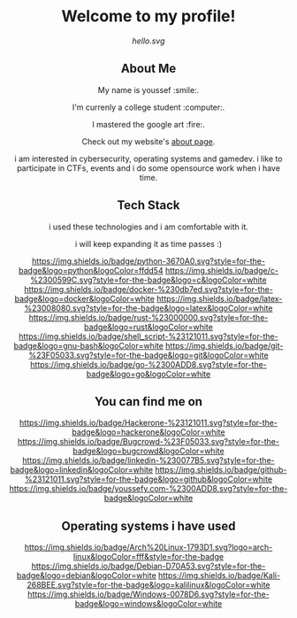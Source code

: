 #+AUTHOR: Youssef Hesham <m1cr0xf7>

#+html: <div align="center">
* Welcome to my profile!
[[hello.svg]]
#+html: </div>

#+html: <div align="center">
** About Me


My name is youssef :smile:.

I'm currenly a college student :computer:.

I mastered the google art :fire:.


Check out my website's [[https://youssefy.com/about/][about page]].


  i am interested in cybersecurity, operating systems and
  gamedev. i like to participate in CTFs, events and i do some
  opensource work when i have time.

#+html: </div>

#+html: <div align="center">

** Tech Stack
 i used these technologies and i am comfortable with it.

 i will keep expanding it as time passes :)

[[https://img.shields.io/badge/python-3670A0.svg?style=for-the-badge&logo=python&logoColor=ffdd54]]
[[https://img.shields.io/badge/c-%2300599C.svg?style=for-the-badge&logo=c&logoColor=white]]
[[https://img.shields.io/badge/docker-%230db7ed.svg?style=for-the-badge&logo=docker&logoColor=white]]
[[https://img.shields.io/badge/latex-%23008080.svg?style=for-the-badge&logo=latex&logoColor=white]]
[[https://img.shields.io/badge/rust-%23000000.svg?style=for-the-badge&logo=rust&logoColor=white]]
[[https://img.shields.io/badge/shell_script-%23121011.svg?style=for-the-badge&logo=gnu-bash&logoColor=white]]
[[https://img.shields.io/badge/git-%23F05033.svg?style=for-the-badge&logo=git&logoColor=white]]
[[https://img.shields.io/badge/go-%2300ADD8.svg?style=for-the-badge&logo=go&logoColor=white]]


** You can find me on
[[https://hackerone.com/m1cr0xf7_xf7][https://img.shields.io/badge/Hackerone-%23121011.svg?style=for-the-badge&logo=hackerone&logoColor=white]]
[[https://bugcrowd.com/M1cR0xf7][https://img.shields.io/badge/Bugcrowd-%23F05033.svg?style=for-the-badge&logo=bugcrowd&logoColor=white]]
[[https://www.linkedin.com/in/youssef-xf7][https://img.shields.io/badge/linkedin-%230077B5.svg?style=for-the-badge&logo=linkedin&logoColor=white]]
[[https://github.com/m1cR0xf7/][https://img.shields.io/badge/github-%23121011.svg?style=for-the-badge&logo=github&logoColor=white]]
[[https://youssefy.com][https://img.shields.io/badge/youssefy.com-%2300ADD8.svg?style=for-the-badge&logoColor=white]]

** Operating systems i have used
[[https://img.shields.io/badge/Arch%20Linux-1793D1.svg?logo=arch-linux&logoColor=fff&style=for-the-badge]]
[[https://img.shields.io/badge/Debian-D70A53.svg?style=for-the-badge&logo=debian&logoColor=white]]
[[https://img.shields.io/badge/Kali-268BEE.svg?style=for-the-badge&logo=kalilinux&logoColor=white]]
[[https://img.shields.io/badge/Windows-0078D6.svg?style=for-the-badge&logo=windows&logoColor=white]]

#+html: </div>
